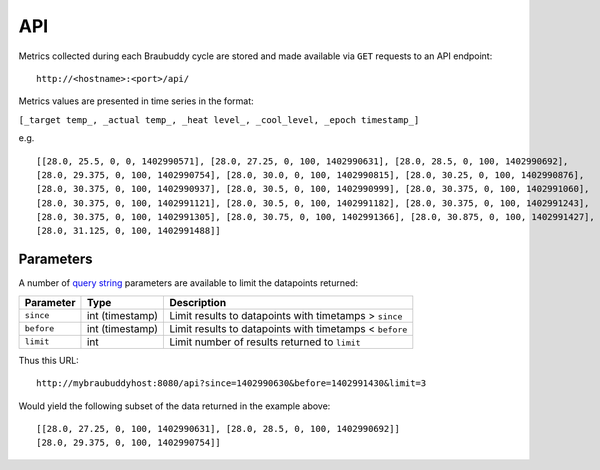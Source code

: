 .. _API:

API
==========

Metrics collected during each Braubuddy cycle are stored and made available via ``GET`` requests to an API endpoint:

::

    http://<hostname>:<port>/api/

Metrics values are presented in time series in the format:

``[_target temp_, _actual temp_, _heat level_, _cool_level, _epoch timestamp_]``

e.g.

::

    [[28.0, 25.5, 0, 0, 1402990571], [28.0, 27.25, 0, 100, 1402990631], [28.0, 28.5, 0, 100, 1402990692],
    [28.0, 29.375, 0, 100, 1402990754], [28.0, 30.0, 0, 100, 1402990815], [28.0, 30.25, 0, 100, 1402990876],
    [28.0, 30.375, 0, 100, 1402990937], [28.0, 30.5, 0, 100, 1402990999], [28.0, 30.375, 0, 100, 1402991060],
    [28.0, 30.375, 0, 100, 1402991121], [28.0, 30.5, 0, 100, 1402991182], [28.0, 30.375, 0, 100, 1402991243],
    [28.0, 30.375, 0, 100, 1402991305], [28.0, 30.75, 0, 100, 1402991366], [28.0, 30.875, 0, 100, 1402991427],
    [28.0, 31.125, 0, 100, 1402991488]]

Parameters
----------

A number of `query string`_ parameters are available to limit the datapoints returned:

==========  =============== =======================================================
Parameter   Type            Description
==========  =============== =======================================================
``since``   int (timestamp) Limit results to datapoints with timetamps > ``since``
``before``  int (timestamp) Limit results to datapoints with timetamps < ``before``
``limit``   int             Limit number of results returned to ``limit``
==========  =============== =======================================================

Thus this URL:

::

    http://mybraubuddyhost:8080/api?since=1402990630&before=1402991430&limit=3
    
Would yield the following subset of the data returned in the example above:

::

    [[28.0, 27.25, 0, 100, 1402990631], [28.0, 28.5, 0, 100, 1402990692]]
    [28.0, 29.375, 0, 100, 1402990754]]
    
.. _`query string`: http://en.wikipedia.org/wiki/Query_string/
